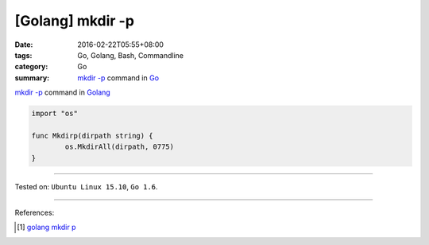 [Golang] mkdir -p
#################

:date: 2016-02-22T05:55+08:00
:tags: Go, Golang, Bash, Commandline
:category: Go
:summary: `mkdir -p`_ command in Go_


`mkdir -p`_ command in Golang_

.. code-block:: go

  import "os"

  func Mkdirp(dirpath string) {
          os.MkdirAll(dirpath, 0775)
  }

----

Tested on: ``Ubuntu Linux 15.10``, ``Go 1.6``.

----

References:

.. [1] `golang mkdir p <https://www.google.com/search?q=golang+mkdir+p>`_


.. _Go: https://golang.org/
.. _Golang: https://golang.org/
.. _mkdir -p: http://linux.die.net/man/1/mkdir
